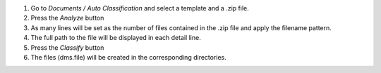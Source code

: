 #. Go to `Documents / Auto Classification` and select a template and a .zip file.
#. Press the `Analyze` button
#. As many lines will be set as the number of files contained in the .zip file and apply the filename pattern.
#. The full path to the file will be displayed in each detail line.
#. Press the `Classify` button
#. The files (dms.file) will be created in the corresponding directories.
